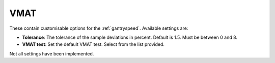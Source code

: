 
.. index::
   pair: VMAT; Settings

.. _vmatsettings:

VMAT
====

These contain customisable options for the :ref:`gantryspeed`. Available settings are:

*  **Tolerance**: The tolerance of the sample deviations in percent. Default is 1.5. Must be between 0 and 8.
*  **VMAT test**: Set the default VMAT test. Select from the list provided.

|Note| Not all settings have been implemented.

.. |Note| image:: _static/Note.png
